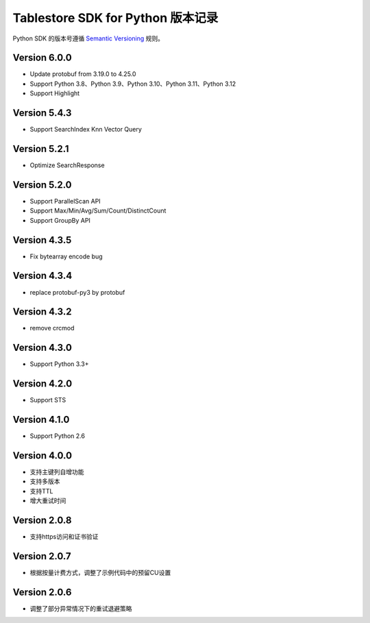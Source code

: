 Tablestore SDK for Python 版本记录
===========================

Python SDK 的版本号遵循 `Semantic Versioning <http://semver.org/>`_ 规则。

Version 6.0.0
-------------

- Update protobuf from 3.19.0 to 4.25.0
- Support Python 3.8、Python 3.9、Python 3.10、Python 3.11、Python 3.12
- Support Highlight

Version 5.4.3
-------------

- Support SearchIndex Knn Vector Query

Version 5.2.1
-------------

- Optimize SearchResponse

Version 5.2.0
-------------

- Support ParallelScan API
- Support Max/Min/Avg/Sum/Count/DistinctCount
- Support GroupBy API

Version 4.3.5
-------------

- Fix bytearray encode bug

Version 4.3.4
-------------

- replace protobuf-py3 by protobuf

Version 4.3.2
-------------

- remove crcmod

Version 4.3.0
-------------

- Support Python 3.3+

Version 4.2.0
-------------

- Support STS

Version 4.1.0
-------------

- Support Python 2.6

Version 4.0.0
-------------

- 支持主键列自增功能
- 支持多版本
- 支持TTL
- 增大重试时间

Version 2.0.8
-------------

- 支持https访问和证书验证

Version 2.0.7
-------------

- 根据按量计费方式，调整了示例代码中的预留CU设置 

Version 2.0.6
-------------

- 调整了部分异常情况下的重试退避策略

